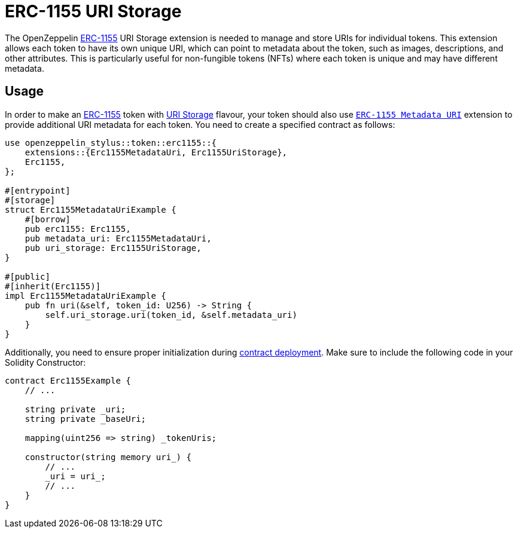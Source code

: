 = ERC-1155 URI Storage

The OpenZeppelin xref:erc1155.adoc[ERC-1155] URI Storage extension is needed to manage and store URIs for individual tokens. This extension allows each token to have its own unique URI,
which can point to metadata about the token, such as images, descriptions, and other attributes.
This is particularly useful for non-fungible tokens (NFTs) where each token is unique and may have different metadata.

[[usage]]
== Usage

In order to make an xref:erc1155.adoc[ERC-1155] token with https://docs.rs/openzeppelin-stylus/0.2.0-alpha.3/openzeppelin_stylus/token/erc1155/extensions/uri_storage/index.html[URI Storage] flavour,
your token should also use https://docs.rs/openzeppelin-stylus/0.2.0-alpha.3/openzeppelin_stylus/token/erc1155/extensions/metadata_uri/index.html[`ERC-1155 Metadata URI`] extension to provide additional URI metadata for each token.
You need to create a specified contract as follows:

[source,rust]
----
use openzeppelin_stylus::token::erc1155::{
    extensions::{Erc1155MetadataUri, Erc1155UriStorage},
    Erc1155,
};

#[entrypoint]
#[storage]
struct Erc1155MetadataUriExample {
    #[borrow]
    pub erc1155: Erc1155,
    pub metadata_uri: Erc1155MetadataUri,
    pub uri_storage: Erc1155UriStorage,
}

#[public]
#[inherit(Erc1155)]
impl Erc1155MetadataUriExample {
    pub fn uri(&self, token_id: U256) -> String {
        self.uri_storage.uri(token_id, &self.metadata_uri)
    }
}
----

Additionally, you need to ensure proper initialization during xref:deploy.adoc[contract deployment].
Make sure to include the following code in your Solidity Constructor:

[source,solidity]
----
contract Erc1155Example {
    // ...

    string private _uri;
    string private _baseUri;

    mapping(uint256 => string) _tokenUris;

    constructor(string memory uri_) {
        // ...
        _uri = uri_;
        // ...
    }
}
----
